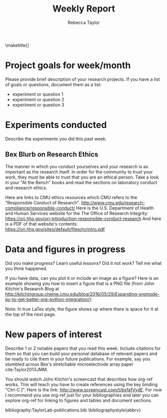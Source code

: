 #+TITLE: Weekly Report
#+AUTHOR: Rebecca Taylor
#+LATEX_HEADER: \usepackage[letterpaper, portrait, margin=1in]{geometry}
\maketitle{}
#+OPTIONS: toc:nil 

* Project goals for week/month

Please provide brief description of your research projects. If you have a list of goals or questions, document them as a list:
- experiment or question 1
- experiment or question 2
- experiment or question 3

* Experiments conducted

Describe the experiments you did this past week.

** Bex Blurb on Research Ethics
The manner in which you conduct yourselves and your research is as important as the research itself. In order for the community to trust your work, they must be able to trust that you are an ethical person. Take a look in your "At the Bench" books and read the sections on laboratory conduct and research ethics.

Here are links to CMU ethics resources which CMU refers to the "Responsible Conduct of Research". http://www.cmu.edu/research-compliance/responsible-conduct/
Here is the U.S. Department of Health and Human Services website for the The Office of Research Integrity: https://ori.hhs.gov/ori-introduction-responsible-conduct-research
And here is a PDF of that website's contents: https://ori.hhs.gov/sites/default/files/rcrintro.pdf

* Data and figures in progress

Did you make progress? Learn useful lessons? Did it not work? Tell me what you think happened.

If you have data, can you plot it or include an image as a figure? Here is an example showing you how to insert a figure that is a PNG file (from John Kitchin's Research Blog at http://kitchingroup.cheme.cmu.edu/blog/2016/05/29/Expanding-orgmode-py-to-get-better-org-python-integration/):

#+CAPTION: John Kitchin's XKCD-style bacon plot
#+LABEL: fig:1
#+ATTR_LATEX: :width 4in
#+ATTR_HTML: :width 400
#+ATTR_ORG: :width 400
[[file:JohnKitchinBacon.png]]

Note: In true LaTex style, the figure shows up where there is space for it at the top of the next page.

* New papers of interest

Describe 1 or 2 notable papers that you read this week. Include citations for them so that you can build your personal database of relevant papers and be ready to cite them in your future publications. For example, say you stumbled across Bex's stretchable microelectrode array paper cite:Taylor2013JMM.

You should watch John Kitchin's screencast that describes how org-ref works. This will teach you have to create references using the key binding "Ctrl-C ]". Here is the link: http://www.screencast.com/t/bxfafVydE. For now I recommend you use org-ref just for your bibliographies and later you can explore org-ref for linking to figures and tables and document sections.

# Use the "#" pound sign to make comments that won't show up in the document
# The commands below tell this .ORG file which Bibtex .BIB file to reference 

bibliography:TaylorLab-publications.bib
\bibliographystyle{abbrv}

<<bibliography>>
